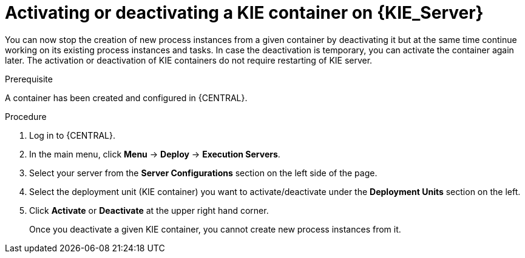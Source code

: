 [id='kie-server-deactivate-kie-containers-proc']
= Activating or deactivating a KIE container on {KIE_Server}

You can now stop the creation of new process instances from a given container by deactivating it but at the same time continue working on its existing process instances and tasks. In case the deactivation is temporary, you can activate the container again later. The activation or deactivation of KIE containers do not require restarting of KIE server.

.Prerequisite
A container has been created and configured in {CENTRAL}.

.Procedure
. Log in to {CENTRAL}.
. In the main menu, click *Menu* -> *Deploy* -> *Execution Servers*.
. Select your server from the *Server Configurations* section on the left side of the page.
. Select the deployment unit (KIE container) you want to activate/deactivate under the *Deployment Units* section on the left.
. Click *Activate* or *Deactivate* at the upper right hand corner.
+
Once you deactivate a given KIE container, you cannot create new process instances from it.
